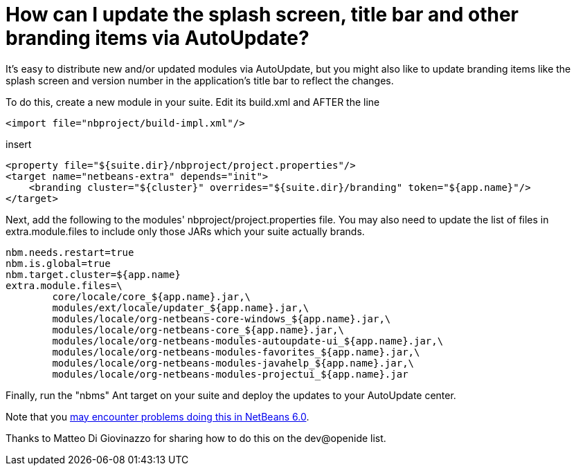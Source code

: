 // 
//     Licensed to the Apache Software Foundation (ASF) under one
//     or more contributor license agreements.  See the NOTICE file
//     distributed with this work for additional information
//     regarding copyright ownership.  The ASF licenses this file
//     to you under the Apache License, Version 2.0 (the
//     "License"); you may not use this file except in compliance
//     with the License.  You may obtain a copy of the License at
// 
//       http://www.apache.org/licenses/LICENSE-2.0
// 
//     Unless required by applicable law or agreed to in writing,
//     software distributed under the License is distributed on an
//     "AS IS" BASIS, WITHOUT WARRANTIES OR CONDITIONS OF ANY
//     KIND, either express or implied.  See the License for the
//     specific language governing permissions and limitations
//     under the License.
//

= How can I update the splash screen, title bar and other branding items via AutoUpdate?
:jbake-type: wikidev
:jbake-tags: wiki, devfaq, needsreview
:jbake-status: published
:keywords: Apache NetBeans wiki DevFaqAutoUpdateBranding
:description: Apache NetBeans wiki DevFaqAutoUpdateBranding
:toc: left
:toc-title:
:syntax: true
:wikidevsection: _deploying_changes_through_autoupdate_and_using_autoupdate_api
:position: 2

It's easy to distribute new and/or updated modules via AutoUpdate, but you might also like to update branding items like the splash screen and version number in the application's title bar to reflect the changes.

To do this, create a new module in your suite.  Edit its build.xml and AFTER the line

[source,xml]
----

<import file="nbproject/build-impl.xml"/>
----

insert

[source,xml]
----

<property file="${suite.dir}/nbproject/project.properties"/>
<target name="netbeans-extra" depends="init">
    <branding cluster="${cluster}" overrides="${suite.dir}/branding" token="${app.name}"/>
</target>
----

Next, add the following to the modules' nbproject/project.properties file. You may also need to update the list of files in extra.module.files to include only those JARs which your suite actually brands.

[source,java]
----

nbm.needs.restart=true
nbm.is.global=true
nbm.target.cluster=${app.name}
extra.module.files=\
        core/locale/core_${app.name}.jar,\
        modules/ext/locale/updater_${app.name}.jar,\
        modules/locale/org-netbeans-core-windows_${app.name}.jar,\
        modules/locale/org-netbeans-core_${app.name}.jar,\
        modules/locale/org-netbeans-modules-autoupdate-ui_${app.name}.jar,\
        modules/locale/org-netbeans-modules-favorites_${app.name}.jar,\
        modules/locale/org-netbeans-modules-javahelp_${app.name}.jar,\
        modules/locale/org-netbeans-modules-projectui_${app.name}.jar
----

Finally, run the "nbms" Ant target on your suite and deploy the updates to your AutoUpdate center.

Note that you link:https://bz.apache.org/netbeans/show_bug.cgi?id=122815[may encounter problems doing this in NetBeans 6.0].

Thanks to Matteo Di Giovinazzo for sharing how to do this on the dev@openide list.
////
== Apache Migration Information

The content in this page was kindly donated by Oracle Corp. to the
Apache Software Foundation.

This page was exported from link:http://wiki.netbeans.org/DevFaqAutoUpdateBranding[http://wiki.netbeans.org/DevFaqAutoUpdateBranding] , 
that was last modified by NetBeans user Bruehlicke 
on 2012-02-24T03:15:05Z.


*NOTE:* This document was automatically converted to the AsciiDoc format on 2018-02-07, and needs to be reviewed.
////